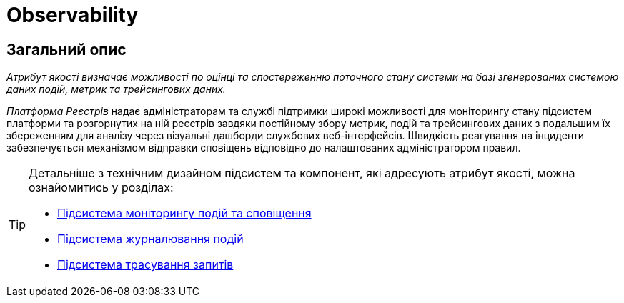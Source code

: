 = Observability

== Загальний опис

_Атрибут якості визначає можливості по оцінці та спостереженню поточного стану системи на базі згенерованих системою даних подій, метрик та трейсингових даних._

_Платформа Реєстрів_ надає адміністраторам та службі підтримки широкі можливості для моніторингу стану підсистем платформи та розгорнутих на ній реєстрів завдяки постійному збору метрик, подій та трейсингових даних з подальшим їх збереженням для аналізу через візуальні дашборди службових веб-інтерфейсів. Швидкість реагування на інциденти забезпечується механізмом відправки сповіщень відповідно до налаштованих адміністратором правил.

[TIP]
--
Детальніше з технічним дизайном підсистем та компонент, які адресують атрибут якості, можна ознайомитись у розділах:

* xref:arch:architecture/platform/operational/monitoring/overview.adoc[Підсистема моніторингу подій та сповіщення]
* xref:arch:architecture/platform/operational/logging/overview.adoc[Підсистема журналювання подій]
* xref:arch:architecture/platform/operational/distributed-tracing/overview.adoc[Підсистема трасування запитів]
--